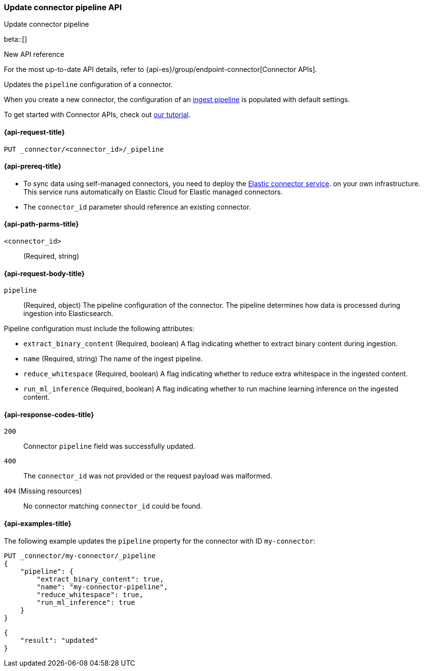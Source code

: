 [[update-connector-pipeline-api]]
=== Update connector pipeline API
++++
<titleabbrev>Update connector pipeline</titleabbrev>
++++

beta::[]

.New API reference
[sidebar]
--
For the most up-to-date API details, refer to {api-es}/group/endpoint-connector[Connector APIs].
--

Updates the `pipeline` configuration of a connector.

When you create a new connector, the configuration of an <<ingest-pipeline-search-details-generic-reference, ingest pipeline>> is populated with default settings.

To get started with Connector APIs, check out <<es-connectors-tutorial-api, our tutorial>>.


[[update-connector-pipeline-api-request]]
==== {api-request-title}

`PUT _connector/<connector_id>/_pipeline`

[[update-connector-pipeline-api-prereq]]
==== {api-prereq-title}

* To sync data using self-managed connectors, you need to deploy the <<es-connectors-deploy-connector-service,Elastic connector service>>. on your own infrastructure. This service runs automatically on Elastic Cloud for Elastic managed connectors.
* The `connector_id` parameter should reference an existing connector.

[[update-connector-pipeline-api-path-params]]
==== {api-path-parms-title}

`<connector_id>`::
(Required, string)

[role="child_attributes"]
[[update-connector-pipeline-api-request-body]]
==== {api-request-body-title}

`pipeline`::
(Required, object) The pipeline configuration of the connector. The pipeline determines how data is processed during ingestion into Elasticsearch.

Pipeline configuration must include the following attributes:

- `extract_binary_content` (Required, boolean) A flag indicating whether to extract binary content during ingestion.

- `name` (Required, string) The name of the ingest pipeline.

- `reduce_whitespace` (Required, boolean) A flag indicating whether to reduce extra whitespace in the ingested content.

- `run_ml_inference` (Required, boolean) A flag indicating whether to run machine learning inference on the ingested content.


[[update-connector-pipeline-api-response-codes]]
==== {api-response-codes-title}

`200`::
Connector `pipeline` field was successfully updated.

`400`::
The `connector_id` was not provided or the request payload was malformed.

`404` (Missing resources)::
No connector matching `connector_id` could be found.

[[update-connector-pipeline-api-example]]
==== {api-examples-title}

The following example updates the `pipeline` property for the connector with ID `my-connector`:

////
[source, console]
--------------------------------------------------
PUT _connector/my-connector
{
  "index_name": "search-google-drive",
  "name": "My Connector",
  "service_type": "google_drive"
}
--------------------------------------------------
// TESTSETUP

[source,console]
--------------------------------------------------
DELETE _connector/my-connector
--------------------------------------------------
// TEARDOWN
////

[source,console]
----
PUT _connector/my-connector/_pipeline
{
    "pipeline": {
        "extract_binary_content": true,
        "name": "my-connector-pipeline",
        "reduce_whitespace": true,
        "run_ml_inference": true
    }
}
----

[source,console-result]
----
{
    "result": "updated"
}
----
